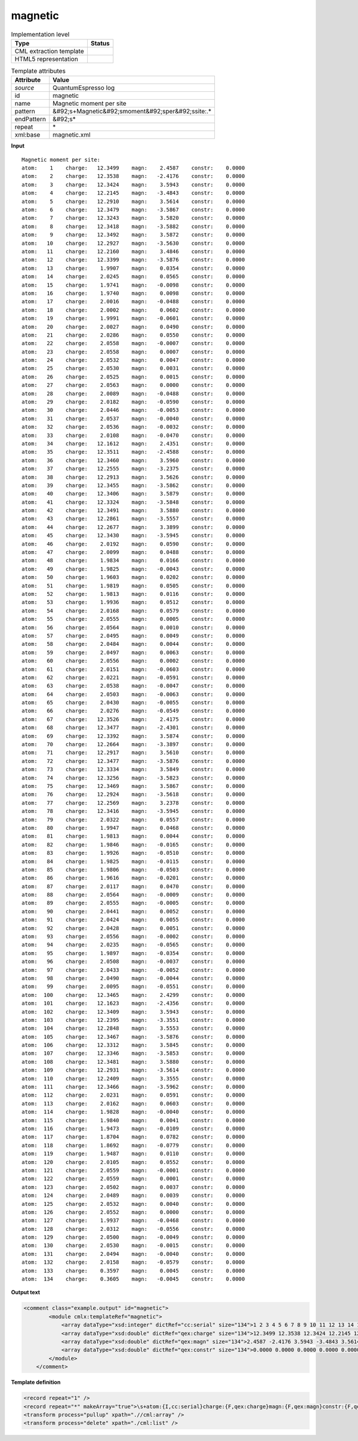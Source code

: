 .. _magnetic-d3e45557:

magnetic
========

.. table:: Implementation level

   +----------------------------------------------------------------------------------------------------------------------------+----------------------------------------------------------------------------------------------------------------------------+
   | Type                                                                                                                       | Status                                                                                                                     |
   +============================================================================================================================+============================================================================================================================+
   | CML extraction template                                                                                                    | |image1|                                                                                                                   |
   +----------------------------------------------------------------------------------------------------------------------------+----------------------------------------------------------------------------------------------------------------------------+
   | HTML5 representation                                                                                                       | |image2|                                                                                                                   |
   +----------------------------------------------------------------------------------------------------------------------------+----------------------------------------------------------------------------------------------------------------------------+

.. table:: Template attributes

   +----------------------------------------------------------------------------------------------------------------------------+----------------------------------------------------------------------------------------------------------------------------+
   | Attribute                                                                                                                  | Value                                                                                                                      |
   +============================================================================================================================+============================================================================================================================+
   | *source*                                                                                                                   | QuantumEspresso log                                                                                                        |
   +----------------------------------------------------------------------------------------------------------------------------+----------------------------------------------------------------------------------------------------------------------------+
   | id                                                                                                                         | magnetic                                                                                                                   |
   +----------------------------------------------------------------------------------------------------------------------------+----------------------------------------------------------------------------------------------------------------------------+
   | name                                                                                                                       | Magnetic moment per site                                                                                                   |
   +----------------------------------------------------------------------------------------------------------------------------+----------------------------------------------------------------------------------------------------------------------------+
   | pattern                                                                                                                    | &#92;s+Magnetic&#92;smoment&#92;sper&#92;ssite:.\*                                                                         |
   +----------------------------------------------------------------------------------------------------------------------------+----------------------------------------------------------------------------------------------------------------------------+
   | endPattern                                                                                                                 | &#92;s\*                                                                                                                   |
   +----------------------------------------------------------------------------------------------------------------------------+----------------------------------------------------------------------------------------------------------------------------+
   | repeat                                                                                                                     | \*                                                                                                                         |
   +----------------------------------------------------------------------------------------------------------------------------+----------------------------------------------------------------------------------------------------------------------------+
   | xml:base                                                                                                                   | magnetic.xml                                                                                                               |
   +----------------------------------------------------------------------------------------------------------------------------+----------------------------------------------------------------------------------------------------------------------------+

.. container:: formalpara-title

   **Input**

::

        Magnetic moment per site:
        atom:    1    charge:   12.3499    magn:    2.4587    constr:    0.0000
        atom:    2    charge:   12.3538    magn:   -2.4176    constr:    0.0000
        atom:    3    charge:   12.3424    magn:    3.5943    constr:    0.0000
        atom:    4    charge:   12.2145    magn:   -3.4843    constr:    0.0000
        atom:    5    charge:   12.2910    magn:    3.5614    constr:    0.0000
        atom:    6    charge:   12.3479    magn:   -3.5867    constr:    0.0000
        atom:    7    charge:   12.3243    magn:    3.5820    constr:    0.0000
        atom:    8    charge:   12.3418    magn:   -3.5882    constr:    0.0000
        atom:    9    charge:   12.3492    magn:    3.5872    constr:    0.0000
        atom:   10    charge:   12.2927    magn:   -3.5630    constr:    0.0000
        atom:   11    charge:   12.2160    magn:    3.4846    constr:    0.0000
        atom:   12    charge:   12.3399    magn:   -3.5876    constr:    0.0000
        atom:   13    charge:    1.9907    magn:    0.0354    constr:    0.0000
        atom:   14    charge:    2.0245    magn:    0.0565    constr:    0.0000
        atom:   15    charge:    1.9741    magn:   -0.0098    constr:    0.0000
        atom:   16    charge:    1.9740    magn:    0.0098    constr:    0.0000
        atom:   17    charge:    2.0016    magn:   -0.0488    constr:    0.0000
        atom:   18    charge:    2.0002    magn:    0.0602    constr:    0.0000
        atom:   19    charge:    1.9991    magn:   -0.0601    constr:    0.0000
        atom:   20    charge:    2.0027    magn:    0.0490    constr:    0.0000
        atom:   21    charge:    2.0286    magn:    0.0550    constr:    0.0000
        atom:   22    charge:    2.0558    magn:   -0.0007    constr:    0.0000
        atom:   23    charge:    2.0558    magn:    0.0007    constr:    0.0000
        atom:   24    charge:    2.0532    magn:    0.0047    constr:    0.0000
        atom:   25    charge:    2.0530    magn:    0.0031    constr:    0.0000
        atom:   26    charge:    2.0525    magn:    0.0015    constr:    0.0000
        atom:   27    charge:    2.0563    magn:    0.0000    constr:    0.0000
        atom:   28    charge:    2.0089    magn:   -0.0488    constr:    0.0000
        atom:   29    charge:    2.0182    magn:   -0.0590    constr:    0.0000
        atom:   30    charge:    2.0446    magn:   -0.0053    constr:    0.0000
        atom:   31    charge:    2.0537    magn:   -0.0040    constr:    0.0000
        atom:   32    charge:    2.0536    magn:   -0.0032    constr:    0.0000
        atom:   33    charge:    2.0108    magn:   -0.0470    constr:    0.0000
        atom:   34    charge:   12.1612    magn:    2.4351    constr:    0.0000
        atom:   35    charge:   12.3511    magn:   -2.4588    constr:    0.0000
        atom:   36    charge:   12.3460    magn:    3.5960    constr:    0.0000
        atom:   37    charge:   12.2555    magn:   -3.2375    constr:    0.0000
        atom:   38    charge:   12.2913    magn:    3.5626    constr:    0.0000
        atom:   39    charge:   12.3455    magn:   -3.5862    constr:    0.0000
        atom:   40    charge:   12.3406    magn:    3.5879    constr:    0.0000
        atom:   41    charge:   12.3324    magn:   -3.5848    constr:    0.0000
        atom:   42    charge:   12.3491    magn:    3.5880    constr:    0.0000
        atom:   43    charge:   12.2861    magn:   -3.5557    constr:    0.0000
        atom:   44    charge:   12.2677    magn:    3.3899    constr:    0.0000
        atom:   45    charge:   12.3430    magn:   -3.5945    constr:    0.0000
        atom:   46    charge:    2.0192    magn:    0.0590    constr:    0.0000
        atom:   47    charge:    2.0099    magn:    0.0488    constr:    0.0000
        atom:   48    charge:    1.9834    magn:    0.0166    constr:    0.0000
        atom:   49    charge:    1.9825    magn:   -0.0043    constr:    0.0000
        atom:   50    charge:    1.9603    magn:    0.0202    constr:    0.0000
        atom:   51    charge:    1.9819    magn:    0.0505    constr:    0.0000
        atom:   52    charge:    1.9813    magn:    0.0116    constr:    0.0000
        atom:   53    charge:    1.9936    magn:    0.0512    constr:    0.0000
        atom:   54    charge:    2.0168    magn:    0.0579    constr:    0.0000
        atom:   55    charge:    2.0555    magn:    0.0005    constr:    0.0000
        atom:   56    charge:    2.0564    magn:    0.0010    constr:    0.0000
        atom:   57    charge:    2.0495    magn:    0.0049    constr:    0.0000
        atom:   58    charge:    2.0484    magn:    0.0044    constr:    0.0000
        atom:   59    charge:    2.0497    magn:    0.0063    constr:    0.0000
        atom:   60    charge:    2.0556    magn:    0.0002    constr:    0.0000
        atom:   61    charge:    2.0151    magn:   -0.0603    constr:    0.0000
        atom:   62    charge:    2.0221    magn:   -0.0591    constr:    0.0000
        atom:   63    charge:    2.0538    magn:   -0.0047    constr:    0.0000
        atom:   64    charge:    2.0503    magn:   -0.0063    constr:    0.0000
        atom:   65    charge:    2.0430    magn:   -0.0055    constr:    0.0000
        atom:   66    charge:    2.0276    magn:   -0.0549    constr:    0.0000
        atom:   67    charge:   12.3526    magn:    2.4175    constr:    0.0000
        atom:   68    charge:   12.3477    magn:   -2.4301    constr:    0.0000
        atom:   69    charge:   12.3392    magn:    3.5874    constr:    0.0000
        atom:   70    charge:   12.2664    magn:   -3.3897    constr:    0.0000
        atom:   71    charge:   12.2917    magn:    3.5610    constr:    0.0000
        atom:   72    charge:   12.3477    magn:   -3.5876    constr:    0.0000
        atom:   73    charge:   12.3334    magn:    3.5849    constr:    0.0000
        atom:   74    charge:   12.3256    magn:   -3.5823    constr:    0.0000
        atom:   75    charge:   12.3469    magn:    3.5867    constr:    0.0000
        atom:   76    charge:   12.2924    magn:   -3.5618    constr:    0.0000
        atom:   77    charge:   12.2569    magn:    3.2378    constr:    0.0000
        atom:   78    charge:   12.3416    magn:   -3.5945    constr:    0.0000
        atom:   79    charge:    2.0322    magn:    0.0557    constr:    0.0000
        atom:   80    charge:    1.9947    magn:    0.0468    constr:    0.0000
        atom:   81    charge:    1.9813    magn:    0.0044    constr:    0.0000
        atom:   82    charge:    1.9846    magn:   -0.0165    constr:    0.0000
        atom:   83    charge:    1.9926    magn:   -0.0510    constr:    0.0000
        atom:   84    charge:    1.9825    magn:   -0.0115    constr:    0.0000
        atom:   85    charge:    1.9806    magn:   -0.0503    constr:    0.0000
        atom:   86    charge:    1.9616    magn:   -0.0201    constr:    0.0000
        atom:   87    charge:    2.0117    magn:    0.0470    constr:    0.0000
        atom:   88    charge:    2.0564    magn:   -0.0009    constr:    0.0000
        atom:   89    charge:    2.0555    magn:   -0.0005    constr:    0.0000
        atom:   90    charge:    2.0441    magn:    0.0052    constr:    0.0000
        atom:   91    charge:    2.0424    magn:    0.0055    constr:    0.0000
        atom:   92    charge:    2.0428    magn:    0.0051    constr:    0.0000
        atom:   93    charge:    2.0556    magn:   -0.0002    constr:    0.0000
        atom:   94    charge:    2.0235    magn:   -0.0565    constr:    0.0000
        atom:   95    charge:    1.9897    magn:   -0.0354    constr:    0.0000
        atom:   96    charge:    2.0508    magn:   -0.0037    constr:    0.0000
        atom:   97    charge:    2.0433    magn:   -0.0052    constr:    0.0000
        atom:   98    charge:    2.0490    magn:   -0.0044    constr:    0.0000
        atom:   99    charge:    2.0095    magn:   -0.0551    constr:    0.0000
        atom:  100    charge:   12.3465    magn:    2.4299    constr:    0.0000
        atom:  101    charge:   12.1623    magn:   -2.4356    constr:    0.0000
        atom:  102    charge:   12.3409    magn:    3.5943    constr:    0.0000
        atom:  103    charge:   12.2395    magn:   -3.3551    constr:    0.0000
        atom:  104    charge:   12.2848    magn:    3.5553    constr:    0.0000
        atom:  105    charge:   12.3467    magn:   -3.5876    constr:    0.0000
        atom:  106    charge:   12.3312    magn:    3.5845    constr:    0.0000
        atom:  107    charge:   12.3346    magn:   -3.5853    constr:    0.0000
        atom:  108    charge:   12.3481    magn:    3.5880    constr:    0.0000
        atom:  109    charge:   12.2931    magn:   -3.5614    constr:    0.0000
        atom:  110    charge:   12.2409    magn:    3.3555    constr:    0.0000
        atom:  111    charge:   12.3466    magn:   -3.5962    constr:    0.0000
        atom:  112    charge:    2.0231    magn:    0.0591    constr:    0.0000
        atom:  113    charge:    2.0162    magn:    0.0603    constr:    0.0000
        atom:  114    charge:    1.9828    magn:   -0.0040    constr:    0.0000
        atom:  115    charge:    1.9840    magn:    0.0041    constr:    0.0000
        atom:  116    charge:    1.9473    magn:   -0.0109    constr:    0.0000
        atom:  117    charge:    1.8704    magn:    0.0782    constr:    0.0000
        atom:  118    charge:    1.8692    magn:   -0.0779    constr:    0.0000
        atom:  119    charge:    1.9487    magn:    0.0110    constr:    0.0000
        atom:  120    charge:    2.0105    magn:    0.0552    constr:    0.0000
        atom:  121    charge:    2.0559    magn:   -0.0001    constr:    0.0000
        atom:  122    charge:    2.0559    magn:    0.0001    constr:    0.0000
        atom:  123    charge:    2.0502    magn:    0.0037    constr:    0.0000
        atom:  124    charge:    2.0489    magn:    0.0039    constr:    0.0000
        atom:  125    charge:    2.0532    magn:    0.0040    constr:    0.0000
        atom:  126    charge:    2.0552    magn:    0.0000    constr:    0.0000
        atom:  127    charge:    1.9937    magn:   -0.0468    constr:    0.0000
        atom:  128    charge:    2.0312    magn:   -0.0556    constr:    0.0000
        atom:  129    charge:    2.0500    magn:   -0.0049    constr:    0.0000
        atom:  130    charge:    2.0530    magn:   -0.0015    constr:    0.0000
        atom:  131    charge:    2.0494    magn:   -0.0040    constr:    0.0000
        atom:  132    charge:    2.0158    magn:   -0.0579    constr:    0.0000
        atom:  133    charge:    0.3597    magn:    0.0045    constr:    0.0000
        atom:  134    charge:    0.3605    magn:   -0.0045    constr:    0.0000
       
       

.. container:: formalpara-title

   **Output text**

.. code:: xml

   <comment class="example.output" id="magnetic">
           <module cmlx:templateRef="magnetic">
               <array dataType="xsd:integer" dictRef="cc:serial" size="134">1 2 3 4 5 6 7 8 9 10 11 12 13 14 15 16 17 18 19 20 21 22 23 24 25 26 27 28 29 30 31 32 33 34 35 36 37 38 39 40 41 42 43 44 45 46 47 48 49 50 51 52 53 54 55 56 57 58 59 60 61 62 63 64 65 66 67 68 69 70 71 72 73 74 75 76 77 78 79 80 81 82 83 84 85 86 87 88 89 90 91 92 93 94 95 96 97 98 99 100 101 102 103 104 105 106 107 108 109 110 111 112 113 114 115 116 117 118 119 120 121 122 123 124 125 126 127 128 129 130 131 132 133 134</array>
               <array dataType="xsd:double" dictRef="qex:charge" size="134">12.3499 12.3538 12.3424 12.2145 12.2910 12.3479 12.3243 12.3418 12.3492 12.2927 12.2160 12.3399 1.9907 2.0245 1.9741 1.9740 2.0016 2.0002 1.9991 2.0027 2.0286 2.0558 2.0558 2.0532 2.0530 2.0525 2.0563 2.0089 2.0182 2.0446 2.0537 2.0536 2.0108 12.1612 12.3511 12.3460 12.2555 12.2913 12.3455 12.3406 12.3324 12.3491 12.2861 12.2677 12.3430 2.0192 2.0099 1.9834 1.9825 1.9603 1.9819 1.9813 1.9936 2.0168 2.0555 2.0564 2.0495 2.0484 2.0497 2.0556 2.0151 2.0221 2.0538 2.0503 2.0430 2.0276 12.3526 12.3477 12.3392 12.2664 12.2917 12.3477 12.3334 12.3256 12.3469 12.2924 12.2569 12.3416 2.0322 1.9947 1.9813 1.9846 1.9926 1.9825 1.9806 1.9616 2.0117 2.0564 2.0555 2.0441 2.0424 2.0428 2.0556 2.0235 1.9897 2.0508 2.0433 2.0490 2.0095 12.3465 12.1623 12.3409 12.2395 12.2848 12.3467 12.3312 12.3346 12.3481 12.2931 12.2409 12.3466 2.0231 2.0162 1.9828 1.9840 1.9473 1.8704 1.8692 1.9487 2.0105 2.0559 2.0559 2.0502 2.0489 2.0532 2.0552 1.9937 2.0312 2.0500 2.0530 2.0494 2.0158 0.3597 0.3605</array>
               <array dataType="xsd:double" dictRef="qex:magn" size="134">2.4587 -2.4176 3.5943 -3.4843 3.5614 -3.5867 3.5820 -3.5882 3.5872 -3.5630 3.4846 -3.5876 0.0354 0.0565 -0.0098 0.0098 -0.0488 0.0602 -0.0601 0.0490 0.0550 -0.0007 0.0007 0.0047 0.0031 0.0015 0.0000 -0.0488 -0.0590 -0.0053 -0.0040 -0.0032 -0.0470 2.4351 -2.4588 3.5960 -3.2375 3.5626 -3.5862 3.5879 -3.5848 3.5880 -3.5557 3.3899 -3.5945 0.0590 0.0488 0.0166 -0.0043 0.0202 0.0505 0.0116 0.0512 0.0579 0.0005 0.0010 0.0049 0.0044 0.0063 0.0002 -0.0603 -0.0591 -0.0047 -0.0063 -0.0055 -0.0549 2.4175 -2.4301 3.5874 -3.3897 3.5610 -3.5876 3.5849 -3.5823 3.5867 -3.5618 3.2378 -3.5945 0.0557 0.0468 0.0044 -0.0165 -0.0510 -0.0115 -0.0503 -0.0201 0.0470 -0.0009 -0.0005 0.0052 0.0055 0.0051 -0.0002 -0.0565 -0.0354 -0.0037 -0.0052 -0.0044 -0.0551 2.4299 -2.4356 3.5943 -3.3551 3.5553 -3.5876 3.5845 -3.5853 3.5880 -3.5614 3.3555 -3.5962 0.0591 0.0603 -0.0040 0.0041 -0.0109 0.0782 -0.0779 0.0110 0.0552 -0.0001 0.0001 0.0037 0.0039 0.0040 0.0000 -0.0468 -0.0556 -0.0049 -0.0015 -0.0040 -0.0579 0.0045 -0.0045</array>
               <array dataType="xsd:double" dictRef="qex:constr" size="134">0.0000 0.0000 0.0000 0.0000 0.0000 0.0000 0.0000 0.0000 0.0000 0.0000 0.0000 0.0000 0.0000 0.0000 0.0000 0.0000 0.0000 0.0000 0.0000 0.0000 0.0000 0.0000 0.0000 0.0000 0.0000 0.0000 0.0000 0.0000 0.0000 0.0000 0.0000 0.0000 0.0000 0.0000 0.0000 0.0000 0.0000 0.0000 0.0000 0.0000 0.0000 0.0000 0.0000 0.0000 0.0000 0.0000 0.0000 0.0000 0.0000 0.0000 0.0000 0.0000 0.0000 0.0000 0.0000 0.0000 0.0000 0.0000 0.0000 0.0000 0.0000 0.0000 0.0000 0.0000 0.0000 0.0000 0.0000 0.0000 0.0000 0.0000 0.0000 0.0000 0.0000 0.0000 0.0000 0.0000 0.0000 0.0000 0.0000 0.0000 0.0000 0.0000 0.0000 0.0000 0.0000 0.0000 0.0000 0.0000 0.0000 0.0000 0.0000 0.0000 0.0000 0.0000 0.0000 0.0000 0.0000 0.0000 0.0000 0.0000 0.0000 0.0000 0.0000 0.0000 0.0000 0.0000 0.0000 0.0000 0.0000 0.0000 0.0000 0.0000 0.0000 0.0000 0.0000 0.0000 0.0000 0.0000 0.0000 0.0000 0.0000 0.0000 0.0000 0.0000 0.0000 0.0000 0.0000 0.0000 0.0000 0.0000 0.0000 0.0000 0.0000 0.0000</array>
           </module>
       </comment>

.. container:: formalpara-title

   **Template definition**

.. code:: xml

   <record repeat="1" />
   <record repeat="*" makeArray="true">\s+atom:{I,cc:serial}charge:{F,qex:charge}magn:{F,qex:magn}constr:{F,qex:constr}</record>
   <transform process="pullup" xpath=".//cml:array" />
   <transform process="delete" xpath="./cml:list" />

.. |image1| image:: ../../imgs/Total.png
.. |image2| image:: ../../imgs/Total.png
